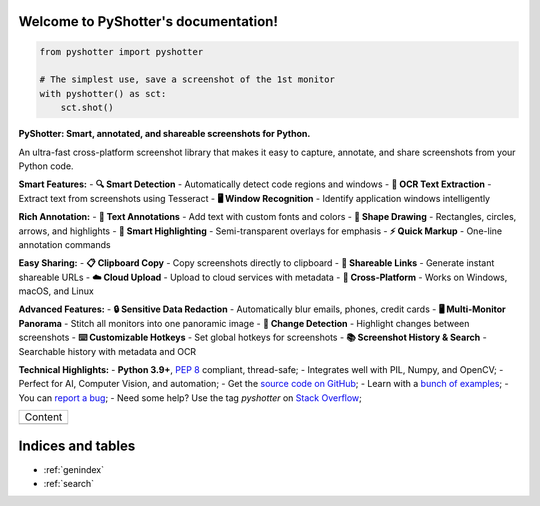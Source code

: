 Welcome to PyShotter's documentation!
=====================================

|PyPI Version|
|PyPI Status|
|PyPI Python Versions|
|GitHub Build Status|
|GitHub License|

.. code-block:: python

    from pyshotter import pyshotter

    # The simplest use, save a screenshot of the 1st monitor
    with pyshotter() as sct:
        sct.shot()


**PyShotter: Smart, annotated, and shareable screenshots for Python.**

An ultra-fast cross-platform screenshot library that makes it easy to capture, annotate, and share screenshots from your Python code.

**Smart Features:**
- **🔍 Smart Detection** - Automatically detect code regions and windows
- **📝 OCR Text Extraction** - Extract text from screenshots using Tesseract
- **🖥️ Window Recognition** - Identify application windows intelligently

**Rich Annotation:**
- **📝 Text Annotations** - Add text with custom fonts and colors
- **🔲 Shape Drawing** - Rectangles, circles, arrows, and highlights
- **🎯 Smart Highlighting** - Semi-transparent overlays for emphasis
- **⚡ Quick Markup** - One-line annotation commands

**Easy Sharing:**
- **📋 Clipboard Copy** - Copy screenshots directly to clipboard
- **🔗 Shareable Links** - Generate instant shareable URLs
- **☁️ Cloud Upload** - Upload to cloud services with metadata
- **📱 Cross-Platform** - Works on Windows, macOS, and Linux

**Advanced Features:**
- **🔒 Sensitive Data Redaction** - Automatically blur emails, phones, credit cards
- **🖥️ Multi-Monitor Panorama** - Stitch all monitors into one panoramic image
- **🔄 Change Detection** - Highlight changes between screenshots
- **⌨️ Customizable Hotkeys** - Set global hotkeys for screenshots
- **📚 Screenshot History & Search** - Searchable history with metadata and OCR

**Technical Highlights:**
- **Python 3.9+**, :pep:`8` compliant, thread-safe;
- Integrates well with PIL, Numpy, and OpenCV;
- Perfect for AI, Computer Vision, and automation;
- Get the `source code on GitHub <https://github.com/utachicodes/pyshotter>`_;
- Learn with a `bunch of examples <https://pyshotter.readthedocs.io/examples.html>`_;
- You can `report a bug <https://github.com/utachicodes/pyshotter/issues>`_;
- Need some help? Use the tag *pyshotter* on `Stack Overflow <https://stackoverflow.com/questions/tagged/pyshotter>`_;

+-------------------------+
|         Content         |
+-------------------------+
|.. toctree::             |
|   :maxdepth: 1          |
|                         |
|   installation          |
|   usage                 |
|   examples              |
|   support               |
|   api                   |
|   developers            |
|   where                 |
+-------------------------+

Indices and tables
==================

* :ref:`genindex`
* :ref:`search`

.. |PyPI Version| image:: https://img.shields.io/pypi/v/pyshotter.svg
   :target: https://pypi.python.org/pypi/pyshotter/
.. |PyPI Status| image:: https://img.shields.io/pypi/status/pyshotter.svg
   :target: https://pypi.python.org/pypi/pyshotter/
.. |PyPI Python Versions| image:: https://img.shields.io/pypi/pyversions/pyshotter.svg
   :target: https://pypi.python.org/pypi/pyshotter/
.. |Github Build Status| image:: https://github.com/utachicodes/pyshotter/actions/workflows/tests.yml/badge.svg?branch=main
   :target: https://github.com/utachicodes/pyshotter/actions/workflows/tests.yml
.. |GitHub License| image:: https://img.shields.io/github/license/utachicodes/pyshotter.svg
   :target: https://github.com/utachicodes/pyshotter/blob/main/LICENSE.txt
